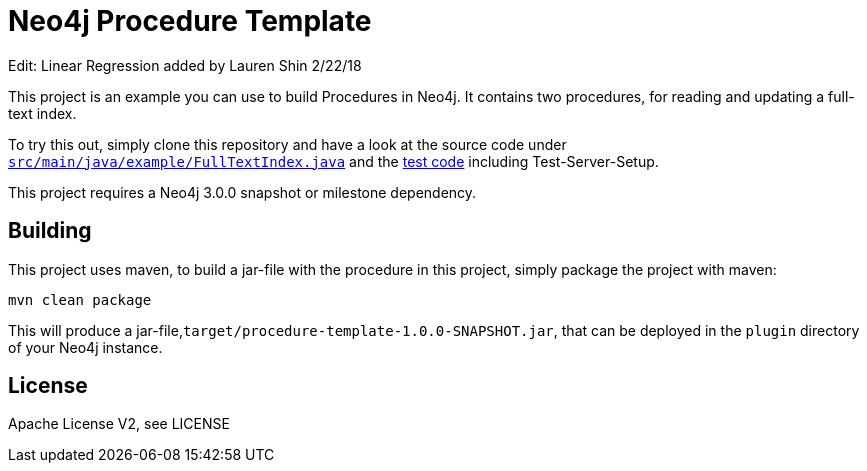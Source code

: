 = Neo4j Procedure Template

Edit: Linear Regression added by Lauren Shin 2/22/18

This project is an example you can use to build Procedures in Neo4j.
It contains two procedures, for reading and updating a full-text index.

To try this out, simply clone this repository and have a look at the
source code under https://github.com/neo4j-examples/neo4j-procedure-template/blob/master/src/main/java/example/FullTextIndex.java[`src/main/java/example/FullTextIndex.java`] and the https://github.com/neo4j-examples/neo4j-procedure-template/blob/master/src/test/java/example/LegacyFullTextIndexTest.java[test code] including Test-Server-Setup.

[Note]
This project requires a Neo4j 3.0.0 snapshot or milestone dependency.

== Building

This project uses maven, to build a jar-file with the procedure in this
project, simply package the project with maven:

    mvn clean package

This will produce a jar-file,`target/procedure-template-1.0.0-SNAPSHOT.jar`,
that can be deployed in the `plugin` directory of your Neo4j instance.

== License

Apache License V2, see LICENSE
